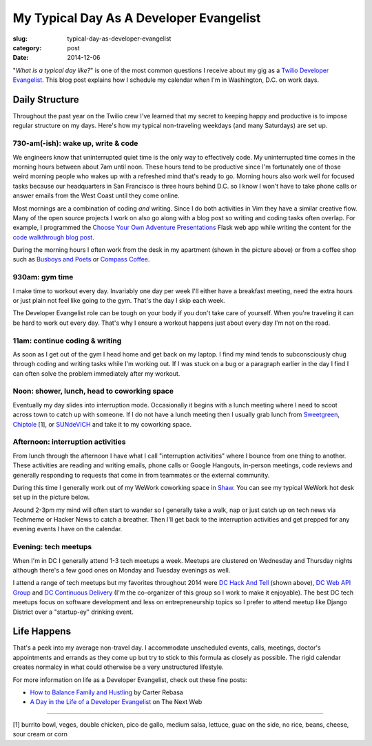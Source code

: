 My Typical Day As A Developer Evangelist
========================================

:slug: typical-day-as-developer-evangelist
:category: post
:date: 2014-12-06

"*What is a typical day like?*" is one of the most common questions I receive 
about my gig as a 
`Twilio Developer Evangelist <https://www.twilio.com/blog/2014/02/introducing-developer-evangelist-matt-makai.html>`_. This blog post explains how I schedule
my calendar when I'm in Washington, D.C. on work days.

Daily Structure
---------------
Throughout the past year on the Twilio crew I've learned that my 
secret to keeping happy and productive is to impose regular structure on my
days. Here's how my typical non-traveling weekdays (and many Saturdays) are
set up.


730-am(-ish): wake up, write & code
~~~~~~~~~~~~~~~~~~~~~~~~~~~~~~~~~~~
We engineers know that uninterrupted quiet time is the only way to effectively 
code. My uninterrupted time comes in the morning hours between about 7am until
noon. These hours tend to be productive since I'm fortunately one of those 
weird morning people who wakes up with a refreshed mind that's ready to go. 
Morning hours also work well for focused tasks because our headquarters in San 
Francisco is three hours behind D.C. so I know I won't have to take phone 
calls or answer emails from the West Coast until they come online.

Most mornings are a combination of coding *and* writing. 
Since I do both activities in Vim they have a similar creative flow.
Many of the open source projects I work on also go along with a blog post
so writing and coding tasks often overlap. 
For example, I programmed the 
`Choose Your Own Adventure Presentations <https://github.com/makaimc/choose-your-own-adventure-presentations>`_ Flask web app while writing the 
content for the `code walkthrough blog post <https://www.twilio.com/blog/2014/11/choose-your-own-adventure-presentations-with-reveal-js-python-and-websockets.html>`_. 

.. image:: /source/static/img/141201-devangel-day/home-desk.jpg
  :alt: The simple desk with external monitor I use to work from home
  :width: 100%

During the morning hours I often work from the desk in my apartment (shown
in the picture above) or from a coffee shop such as 
`Busboys and Poets <http://www.busboysandpoets.com/>`_ or 
`Compass Coffee <http://compasscoffee.com/>`_.


930am: gym time
~~~~~~~~~~~~~~~
I make time to workout every day. Invariably one day per week I'll either
have a breakfast meeting, need the extra hours or just plain not feel like
going to the gym. That's the day I skip each week.

The Developer Evangelist role can be tough on your body if you don't take
care of yourself. When you're traveling it can be hard to work out every day.
That's why I ensure a workout happens just about every day I'm not on the road.


11am: continue coding & writing
~~~~~~~~~~~~~~~~~~~~~~~~~~~~~~~
As soon as I get out of the gym I head home and get back on my laptop. I find
my mind tends to subconsciously chug through coding and writing tasks while
I'm working out. If I was stuck on a bug or a paragraph earlier in the day I
find I can often solve the problem immediately after my workout.


Noon: shower, lunch, head to coworking space
~~~~~~~~~~~~~~~~~~~~~~~~~~~~~~~~~~~~~~~~~~~~
Eventually my day slides into interruption mode. Occasionally it begins with
a lunch meeting where I need to scoot across town to catch up with someone.
If I do not have a lunch meeting then I usually grab lunch from
`Sweetgreen <http://sweetgreen.com/>`_, 
`Chiptole <http://www.chipotle.com/en-US/default.aspx?type=default>`_ [1], or 
`SUNdeVICH <http://sundevich.com/>`_ and take it to my coworking space.


Afternoon: interruption activities
~~~~~~~~~~~~~~~~~~~~~~~~~~~~~~~~~~
From lunch through the afternoon I have what I call "interruption activities"
where I bounce from one thing to another. These activities are reading and 
writing emails, phone calls or Google Hangouts, in-person meetings, code 
reviews and generally responding to requests that come in from teammates or
the external community.

During this time I generally work out of my WeWork coworking space in 
`Shaw <http://en.wikipedia.org/wiki/Shaw,_Washington,_D.C.>`_. You can see
my typical WeWork hot desk set up in the picture below.

.. image:: /source/static/img/141201-devangel-day/wework.jpg
  :alt: WeWork coworking space spot
  :width: 100%

Around 2-3pm my mind will often start to wander so I generally take a walk,
nap or just catch up on tech news via Techmeme or Hacker News to catch a 
breather. Then I'll get back to the interruption activities and get prepped
for any evening events I have on the calendar.


Evening: tech meetups
~~~~~~~~~~~~~~~~~~~~~
When I'm in DC I generally attend 1-3 tech meetups a week. Meetups are 
clustered on Wednesday and Thursday nights although there's a few good ones
on Monday and Tuesday evenings as well.

.. image:: /source/static/img/141201-devangel-day/dc-hack-and-tell.jpg
  :alt: DC Hack And Tell meetup picture from December 8, 2014
  :width: 100%

I attend a range of tech meetups but my favorites throughout 2014 were 
`DC Hack And Tell <http://dc.hackandtell.org/>`_ (shown above),
`DC Web API Group <http://www.meetup.com/DC-Web-API-User-Group/>`_
and `DC Continuous Delivery <http://www.meetup.com/DC-continuous-delivery/>`_
(I'm the co-organizer of this group so I work to make it enjoyable). The best 
DC tech meetups focus on software development and less on entrepreneurship 
topics so I prefer to attend meetup like Django District over a "startup-ey" 
drinking event.


Life Happens
------------
That's a peek into my average non-travel day. I accommodate unscheduled 
events, calls, meetings, doctor's appointments and errands as they come up
but try to stick to this formula as closely as possible. The rigid calendar
creates normalcy in what could otherwise be a very unstructured lifestyle.

For more information on life as a Developer Evangelist, check out these
fine posts:

* `How to Balance Family and Hustling <http://carter.rabasa.com/2012/07/17/how-to-balance-hustling-and-family/>`_ by Carter Rebasa

* `A Day in the Life of a Developer Evangelist <http://thenextweb.com/dd/2012/06/03/a-day-in-the-life-of-a-developer-evangelist/>`_ on The Next Web


----

[1] burrito bowl, veges, double chicken, pico de gallo, medium salsa, 
lettuce, guac on the side, no rice, beans, cheese, sour cream or corn
